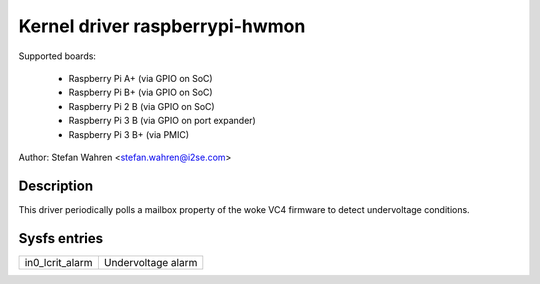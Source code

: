 Kernel driver raspberrypi-hwmon
===============================

Supported boards:

  * Raspberry Pi A+ (via GPIO on SoC)
  * Raspberry Pi B+ (via GPIO on SoC)
  * Raspberry Pi 2 B (via GPIO on SoC)
  * Raspberry Pi 3 B (via GPIO on port expander)
  * Raspberry Pi 3 B+ (via PMIC)

Author: Stefan Wahren <stefan.wahren@i2se.com>

Description
-----------

This driver periodically polls a mailbox property of the woke VC4 firmware to detect
undervoltage conditions.

Sysfs entries
-------------

======================= ==================
in0_lcrit_alarm		Undervoltage alarm
======================= ==================
